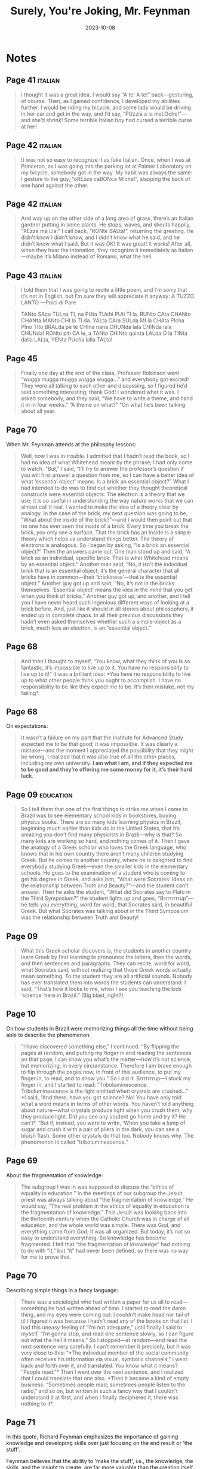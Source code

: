 :PROPERTIES:
:ID:       f5bb01d5-9788-4b73-b65d-738adacf4502
:END:
#+title: Surely, You're Joking, Mr. Feynman
#+filetags: :science:biography:book:
#+date: 2023-10-08

* Notes
** Page 41                                                 :italian:

#+begin_quote
I thought it was a great idea. I would say “A te! A te!” back—gesturing, of course. Then,
as I gained confidence, I developed my abilities further. I would be riding my bicycle,
and some lady would be driving in her car and get in the way, and I’d say, “PUzzia a la
maLOche!”—and she’d shrink! Some terrible Italian boy had cursed a terrible curse at her!
#+end_quote

** Page 42                                                 :italian:

#+begin_quote
It was not so easy to recognize it as fake Italian. Once, when I was at Princeton, as I
was going into the parking lot at Palmer Laboratory on my bicycle, somebody got in the
way. My habit was always the same: I gesture to the guy, “oREzze caBONca MIche!”, slapping
the back of one hand against the other.
#+end_quote

** Page 42                                                 :italian:

#+begin_quote
And way up on the other side of a long area of grass, there’s an Italian gardner putting
in some plants. He stops, waves, and shouts happily, “REzza ma LIa!” I call back, “RONte
BALta!”, returning the greeting. He didn’t know I didn’t know, and I didn’t know what he
said, and he didn’t know what I said. But it was OK! It was great! It works! After all,
when they hear the intonation, they recognize it immediately as Italian—maybe it’s Milano
instead of Romano, what the hell.
#+end_quote
** Page 43                                                 :italian:

#+begin_quote
I told them that I was going to recite a little poem, and I’m sorry that it’s not in
English, but I’m sure they will appreciate it anyway: A TUZZO LANTO —Poici di Pare
#+end_quote

#+begin_quote
TANto SAca TULna TI, na PUta TUchi PUti TI la.
RUNto CAta CHANto CHANta MANto CHI la TI da.
YALta CAra SULda MI la CHAta PIcha PIno TIto BRALda
pe te CHIna nana CHUNda lala CHINda lala CHUNda!
RONto piti CA le, a TANto CHINto quinta LALda
O la TINta dalla LALta, YENta PUcha lalla TALta!
#+end_quote

** Page 45

#+begin_quote
Finally one day at the end of the class, Professor Robinson went “wugga mugga mugga wugga
wugga…” and everybody got excited! They were all talking to each other and discussing, so
I figured he’d said something interesting, thank God! I wondered what it was. I asked
somebody, and they said, “We have to write a theme, and hand it in in four weeks.” “A
theme on what?” “On what he’s been talking about all year.
#+end_quote

** Page 70
When Mr. Feynman attends at the philosphy lessons:

#+begin_quote
Well, now I was in trouble. I admitted that I hadn’t read the book, so I had no idea of
what Whitehead meant by the phrase; I had only come to watch. “But,” I said, “I’ll try to
answer the professor’s question if you will first answer a question from me, so I can have
a better idea of what ‘essential object’ means. Is a brick an essential object?” What I
had intended to do was to find out whether they thought theoretical constructs were
essential objects. The electron is a theory that we use; it is so useful in understanding
the way nature works that we can almost call it real. I wanted to make the idea of a
theory clear by analogy. In the case of the brick, my next question was going to be, “What
about the inside of the brick?”—and I would then point out that no one has ever seen the
inside of a brick. Every time you break the brick, you only see a surface. That the brick
has an inside is a simple theory which helps us understand things better. The theory of
electrons is analogous. So I began by asking, “Is a brick an essential object?” Then the
answers came out. One man stood up and said, “A brick as an individual, specific brick.
That is what Whitehead means by an essential object.” Another man said, “No, it isn’t the
individual brick that is an essential object; it’s the general character that all bricks
have in common—their ‘brickiness’—that is the essential object.” Another guy got up and
said, “No, it’s not in the bricks themselves. ‘Essential object’ means the idea in the
mind that you get when you think of bricks.” Another guy got up, and another, and I tell
you I have never heard such ingenious different ways of looking at a brick before. And,
just like it should in all stories about philosophers, it ended up in complete chaos. In
all their previous discussions they hadn’t even asked themselves whether such a simple
object as a brick, much less an electron, is an “essential object.”
#+end_quote

** Page 68

#+begin_quote
And then I thought to myself, “You know, what they think of you is so fantastic, it’s
impossible to live up to it. You have no responsibility to live up to it!” It was a
brilliant idea: *You have no responsibility to live up to what other people think you ought
to accomplish. I have no responsibility to be like they expect me to be. It’s their
mistake, not my failing*.
#+end_quote

** Page 68
On expectations:

#+begin_quote
It wasn’t a failure on my part that the Institute for Advanced Study expected me to be
that good; it was impossible. It was clearly a mistake—and the moment I appreciated the
possibility that they might be wrong, I realized that it was also true of all the other
places, including my own university. *I am what I am, and if they expected me to be good
and they’re offering me some money for it, it’s their hard luck*.
#+end_quote

** Page 09                                                 :education:

#+begin_quote
So I tell them that one of the first things to strike me when I came to Brazil was to see
elementary school kids in bookstores, buying physics books. There are so many kids
learning physics in Brazil, beginning much earlier than kids do in the United States, that
it’s amazing you don’t find many physicists in Brazil—why is that? So many kids are
working so hard, and nothing comes of it. Then I gave the analogy of a Greek scholar who
loves the Greek language, who knows that in his own country there aren’t many children
studying Greek. But he comes to another country, where he is delighted to find everybody
studying Greek—even the smaller kids in the elementary schools. He goes to the examination
of a student who is coming to get his degree in Greek, and asks him, “What were Socrates’
ideas on the relationship between Truth and Beauty?”—and the student can’t answer. Then he
asks the student, “What did Socrates say to Plato in the Third Symposium?” the student
lights up and goes, “Brrrrrrrrup”—he tells you everything, word for word, that Socrates
said, in beautiful Greek. But what Socrates was talking about in the Third Symposium was
the relationship between Truth and Beauty!
#+end_quote

** Page 09

#+begin_quote
What this Greek scholar discovers is, the students in another country learn Greek by first
learning to pronounce the letters, then the words, and then sentences and paragraphs. They
can recite, word for word, what Socrates said, without realizing that those Greek words
actually mean something. To the student they are all artificial sounds. Nobody has ever
translated them into words the students can understand. I said, “That’s how it looks to
me, when I see you teaching the kids ‘science’ here in Brazil.” (Big blast, right?)
#+end_quote

** Page 10
On how students in Brazil were memorizing things all the time without being able to
describe the phenomenon:

#+begin_quote
“I have discovered something else,” I continued. “By flipping the pages at random, and
putting my finger in and reading the sentences on that page, I can show you what’s the
matter—how it’s not science, but memorizing, in every circumstance. Therefore I am brave
enough to flip through the pages now, in front of this audience, to put my finger in, to
read, and to show you.” So I did it. Brrrrrrrup—I stuck my finger in, and I started to
read: “Triboluminescence. Triboluminescence is the light emitted when crystals are
crushed…” *I said, “And there, have you got science? No! You have only told what a word
means in terms of other words. You haven’t told anything about nature—what crystals
produce light when you crush them, why they produce light. Did you see any student go home
and try it? He can’t*. “But if, instead, you were to write, ‘When you take a lump of sugar
and crush it with a pair of pliers in the dark, you can see a bluish flash. Some other
crystals do that too. Nobody knows why. The phenomenon is called “triboluminescence.”
#+end_quote

** Page 69
About the fragmentation of knowledge:

#+begin_quote
The subgroup I was in was supposed to discuss the “ethics of equality in education.” In
the meetings of our subgroup the Jesuit priest was always talking about “the fragmentation
of knowledge.” He would say, “The real problem in the ethics of equality in education is
the fragmentation of knowledge.” This Jesuit was looking back into the thirteenth century
when the Catholic Church was in charge of all education, and the whole world was simple.
There was God, and everything came from God; it was all organized. But today, it’s not so
easy to understand everything. So knowledge has become fragmented. I felt that “the
fragmentation of knowledge” had nothing to do with “it,” but “it” had never been defined,
so there was no way for me to prove that.
#+end_quote

** Page 70

Describing simple things in a fancy language:

#+begin_quote
There was a sociologist who had written a paper for us all to read—something he had
written ahead of time. I started to read the damn thing, and my eyes were coming out: I
couldn’t make head nor tail of it! I figured it was because I hadn’t read any of the books
on that list. I had this uneasy feeling of “I’m not adequate,” until finally I said to
myself, “I’m gonna stop, and read one sentence slowly, so I can figure out what the hell
it means.” So I stopped—at random—and read the next sentence very carefully. I can’t
remember it precisely, but it was very close to this: “*The individual member of the social
community often receives his information via visual, symbolic channels.” I went back and
forth over it, and translated. You know what it means? “People read.”* Then I went over the
next sentence, and I realized that I could translate that one also. *Then it became a kind
of empty business: “Sometimes people read; sometimes people listen to the radio,” and so
on, but written in such a fancy way that I couldn’t understand it at first, and when I
finally deciphered it, there was nothing to it*.
#+end_quote

** Page 71

In this quote, Richard Feynman emphasizes the importance of gaining knowledge and
developing skills over just focusing on the end result or 'the stuff'.

Feynman believes that the ability to 'make the stuff', i.e., the knowledge, the skills,
and the insight to create, are far more valuable than the creation itself. Understanding
how things work, studying them, experimenting, these are the premises of science,
technology and understanding the era in which you live.

The people he refers to, who don't understand science or technology or their own time, are
probably those who only focus on the end result, the product, who see only the invention
and not the mind-boggling amount of work, thinking, and creativity that went into making
it possible.

#+begin_quote
I started to say that the idea of distributing everything evenly is based on a theory that
there’s only X amount of stuff in the world, that somehow we took it away from the poorer
countries in the first place, and therefore we should give it back to them. But this
theory doesn’t take into account the real reason for the differences between
countries—that is, the development of new techniques for growing food, the development of
machinery to grow food and to do other things, and the fact that all this machinery
requires the concentration of capital. *It isn’t the stuff, but the power to make the
stuff, that is important. But I realize now that these people were not in science; they
didn’t understand it. They didn’t understand technology; they didn’t understand their
time*.
#+end_quote

* Resources
- [[https://youtube.com/watch?v=H9fjhQMsDW4&si=-7ELXbJkHFahQmWF][BBC - The Fantastic Mr Feynman]]
- [[https://youtube.com/watch?v=6Waurx8e-1o&si=0jvG-h2iaOdramZR][Leonard Susskind: My friend Richard Feynman]]
* Articles
- 2023-10-18 ◦ [[https://www.themarginalian.org/2017/10/17/richard-feynman-arline-letter/][Love After Life: Nobel-Winning Physicist Richard Feynman’s Extraordinary Letter to His Departed Wife – The Marginalian]]
